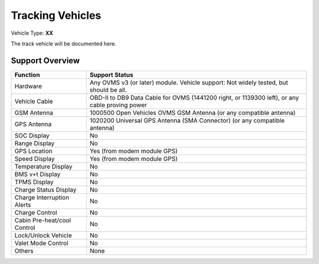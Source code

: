 =================
Tracking Vehicles
=================

Vehicle Type: **XX**

The track vehicle will be documented here.

----------------
Support Overview
----------------

=========================== ==============
Function                    Support Status
=========================== ==============
Hardware                    Any OVMS v3 (or later) module. Vehicle support: Not widely tested, but should be all.
Vehicle Cable               OBD-II to DB9 Data Cable for OVMS (1441200 right, or 1139300 left), or any cable proving power
GSM Antenna                 1000500 Open Vehicles OVMS GSM Antenna (or any compatible antenna)
GPS Antenna                 1020200 Universal GPS Antenna (SMA Connector) (or any compatible antenna)
SOC Display                 No
Range Display               No
GPS Location                Yes (from modem module GPS)
Speed Display               Yes (from modem module GPS)
Temperature Display         No
BMS v+t Display             No
TPMS Display                No
Charge Status Display       No
Charge Interruption Alerts  No
Charge Control              No
Cabin Pre-heat/cool Control No
Lock/Unlock Vehicle         No
Valet Mode Control          No
Others                      None
=========================== ==============
